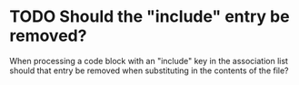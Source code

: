 * TODO Should the "include" entry be removed?
  When processing a code block with an "include" key in the
  association list should that entry be removed when substituting in
  the contents of the file?
